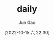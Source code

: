 :PROPERTIES:
:ID:       D014AAE5-B026-4D3D-B27E-03907C4F846B
:END:
#+TITLE: daily
#+AUTHOR: Jun Gao
#+DATE: [2022-10-15 六 22:30]
#+HUGO_BASE_DIR: ../
#+HUGO_SECTION: notes
